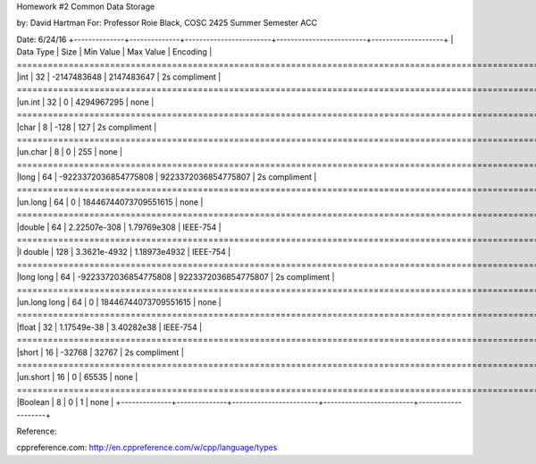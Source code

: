 Homework #2 Common Data Storage

by: David Hartman
For: Professor Roie Black, COSC 2425 
Summer Semester ACC

Date: 6/24/16
+--------------+--------------+------------------------+-------------------------+--------------------+
| Data Type    |	Size  |	Min Value              |	Max Value        |	Encoding      |
=======================================================================================================
|int	       |	32    |	-2147483648            |        2147483647       |	2s compliment |
=======================================================================================================
|un.int	       |	32    |	0                      |        4294967295       |	none          |
=======================================================================================================
|char          |	8     |	-128	               |	127	         |	2s compliment |
=======================================================================================================
|un.char       |	8     |	0	               |	255	         |	none          |
=======================================================================================================
|long	       |	64    |	-9223372036854775808   | 9223372036854775807     |	2s compliment |
=======================================================================================================
|un.long       |	64    |	0                      | 18446744073709551615    |	none          |
=======================================================================================================
|double	       |	64    |	2.22507e-308           |	1.79769e308      |	IEEE-754      |
=======================================================================================================
|l double      |	128   |	3.3621e-4932           |	1.18973e4932     |	IEEE-754      |
=======================================================================================================
|long long     |	64    |	-9223372036854775808   | 9223372036854775807     |	2s compliment |
=======================================================================================================
|un.long long  |	64    |	0                      | 18446744073709551615    |	none          |
=======================================================================================================
|float         |	32    |	1.17549e-38            |	3.40282e38       |	IEEE-754      |
=======================================================================================================
|short	       |	16    |	-32768	               |	32767	         |	2s compliment |
=======================================================================================================
|un.short      |	16    |	0                      |	65535	         |	none          |
=======================================================================================================
|Boolean       |	8    |	0	               |	1	         |	none          |
+--------------+--------------+------------------------+-------------------------+--------------------+

Reference:

cppreference.com: http://en.cppreference.com/w/cpp/language/types

